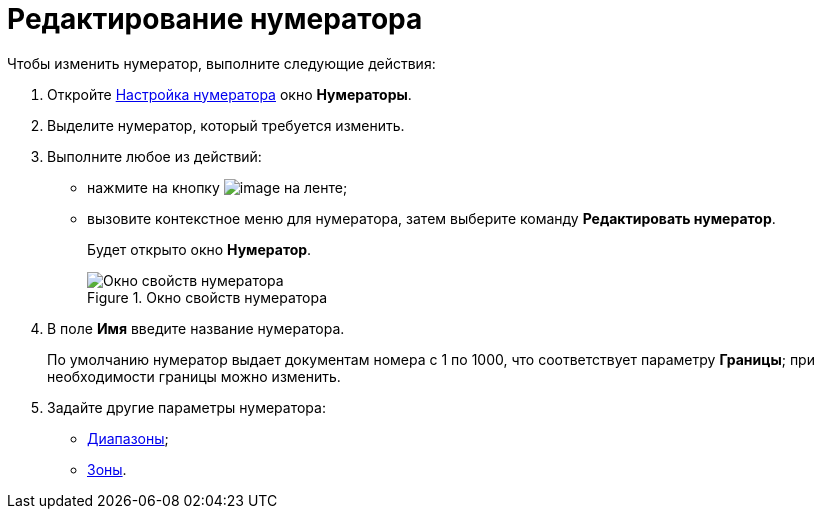 = Редактирование нумератора

.Чтобы изменить нумератор, выполните следующие действия:
. Откройте xref:num_Set_Numerator.adoc[Настройка нумератора] окно *Нумераторы*.
. Выделите нумератор, который требуется изменить.
. Выполните любое из действий:
* нажмите на кнопку image:buttons/num_Change_green_pencil.png[image] на ленте;
* вызовите контекстное меню для нумератора, затем выберите команду *Редактировать нумератор*.
+
Будет открыто окно *Нумератор*.
+
.Окно свойств нумератора
image::num_Numerator_properties.png[Окно свойств нумератора]
+
. В поле *Имя* введите название нумератора.
+
По умолчанию нумератор выдает документам номера с 1 по 1000, что соответствует параметру *Границы*; при необходимости границы можно изменить.
+
. Задайте другие параметры нумератора:
* xref:num_Numerator_range.adoc[Диапазоны];
* xref:num_Numerator_zone.adoc[Зоны].
